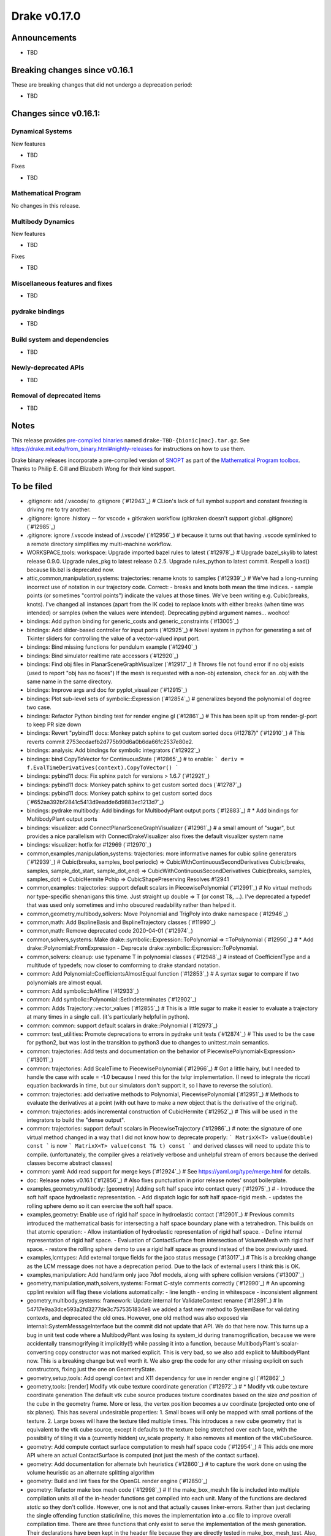 *************
Drake v0.17.0
*************

Announcements
-------------

* TBD

Breaking changes since v0.16.1
------------------------------

These are breaking changes that did not undergo a deprecation period:

* TBD

Changes since v0.16.1:
----------------------

Dynamical Systems
~~~~~~~~~~~~~~~~~

New features

* TBD

Fixes

* TBD


Mathematical Program
~~~~~~~~~~~~~~~~~~~~

No changes in this release.

Multibody Dynamics
~~~~~~~~~~~~~~~~~~

New features

* TBD

Fixes

* TBD

Miscellaneous features and fixes
~~~~~~~~~~~~~~~~~~~~~~~~~~~~~~~~

* TBD

pydrake bindings
~~~~~~~~~~~~~~~~

* TBD

Build system and dependencies
~~~~~~~~~~~~~~~~~~~~~~~~~~~~~

* TBD

Newly-deprecated APIs
~~~~~~~~~~~~~~~~~~~~~

* TBD

Removal of deprecated items
~~~~~~~~~~~~~~~~~~~~~~~~~~~

* TBD

Notes
-----

This release provides `pre-compiled binaries
<https://github.com/RobotLocomotion/drake/releases/tag/v0.17.0>`__ named
``drake-TBD-{bionic|mac}.tar.gz``. See
https://drake.mit.edu/from_binary.html#nightly-releases for instructions on
how to use them.

Drake binary releases incorporate a pre-compiled version of `SNOPT
<https://ccom.ucsd.edu/~optimizers/solvers/snopt/>`__ as part of the
`Mathematical Program toolbox
<https://drake.mit.edu/doxygen_cxx/group__solvers.html>`__. Thanks to
Philip E. Gill and Elizabeth Wong for their kind support.

To be filed
-----------

* .gitignore: add /.vscode/ to .gitignore (`#12943`_)  # CLion's lack of full symbol support and constant freezing is driving me to try another.
* .gitignore: ignore .history -- for vscode + gitkraken workflow (gitkraken doesn't support global .gitignore) (`#12985`_)
* .gitignore: ignore /.vscode instead of /.vscode/ (`#12956`_)  # because it turns out that having .vscode symlinked to a remote directory simplifies my multi-machine workflow.
* WORKSPACE,tools: workspace: Upgrade imported bazel rules to latest (`#12978`_)  # Upgrade bazel_skylib to latest release 0.9.0. Upgrade rules_pkg to latest release 0.2.5. Upgrade rules_python to latest commit. Respell a load() because lib.bzl is deprecated now.
* attic,common,manipulation,systems: trajectories: rename knots to samples (`#12939`_)  # We've had a long-running incorrect use of notation in our trajectory code. Correct: - breaks and knots both mean the time indices. - sample points (or sometimes "control points") indicate the values at those times. We've been writing e.g. Cubic(breaks, knots). I've changed all instances (apart from the IK code) to replace knots with either breaks (when time was intended) or samples (when the values were intended). Deprecating pybind argument names... woohoo!
* bindings: Add python binding for generic_costs and generic_constraints (`#13005`_)
* bindings: Add slider-based controller for input ports (`#12925`_)  # Novel system in python for generating a set of Tkinter sliders for controlling the value of a vector-valued input port.
* bindings: Bind missing functions for pendulum example (`#12940`_)
* bindings: Bind simulator realtime rate accessors (`#12920`_)
* bindings: Find obj files in PlanarSceneGraphVisualizer (`#12917`_)  # Throws file not found error if no obj exists (used to report "obj has no faces") If the mesh is requested with a non-obj extension, check for an .obj with the same name in the same directory.
* bindings: Improve args and doc for pyplot_visualizer (`#12915`_)
* bindings: Plot sub-level sets of symbolic::Expression (`#12854`_)  # generalizes beyond the polynomial of degree two case.
* bindings: Refactor Python binding test for render engine gl (`#12861`_)  # This has been split up from render-gl-port to keep PR size down
* bindings: Revert "pybind11 docs: Monkey patch sphinx to get custom sorted docs (#12787)" (`#12910`_)  # This reverts commit 2753ecdaefb2d775b90d6a0b6da66fc2537e80e2.
* bindings: analysis: Add bindings for symbolic integrators (`#12922`_)
* bindings: bind CopyToVector for ContinuousState (`#12865`_)  # to enable: ``` deriv = f.EvalTimeDerivatives(context).CopyToVector() ```
* bindings: pybind11 docs: Fix sphinx patch for versions > 1.6.7 (`#12921`_)
* bindings: pybind11 docs: Monkey patch sphinx to get custom sorted docs (`#12787`_)
* bindings: pybind11 docs: Monkey patch sphinx to get custom sorted docs (`#652aa392bf2841c5413d9eadde6d9883ec1213d7`_)
* bindings: pydrake multibody: Add bindings for MultibodyPlant output ports (`#12883`_)  # * Add bindings for MultibodyPlant output ports
* bindings: visualizer: add ConnectPlanarSceneGraphVisualizer (`#12961`_)  # a small amount of "sugar", but provides a nice parallelism with ConnectDrakeVisualizer also fixes the default visualizer system name
* bindings: visualizer: hotfix for #12969 (`#12970`_)
* common,examples,manipulation,systems: trajectories: more informative names for cubic spline generators (`#12939`_)  # Cubic(breaks, samples, bool periodic) => CubicWithContinuousSecondDerivatives Cubic(breaks, samples, sample_dot_start, sample_dot_end) => CubicWithContinuousSecondDerivatives Cubic(breaks, samples, samples_dot) => CubicHermite Pchip => CubicShapePreserving Resolves #12941
* common,examples: trajectories: support default scalars in PiecewisePolynomial (`#12991`_)  # No virtual methods nor type-specific shenanigans this time.  Just straight up double => T (or const T&, ...). I've deprecated a typedef that was used only sometimes and imho obscured readability rather than helped it.
* common,geometry,multibody,solvers: Move Polynomial and TrigPoly into drake namespace (`#12946`_)
* common,math: Add BsplineBasis and BsplineTrajectory classes (`#11990`_)
* common,math: Remove deprecated code 2020-04-01 (`#12974`_)
* common,solvers,systems: Make drake::symbolic::Expression::ToPolynomial => ::ToPolynomial (`#12950`_)  # * Add drake::Polynomial::FromExpression - Deprecate drake::symbolic::Expression::ToPolynomial.
* common,solvers: cleanup: use typename T in polynomial classes (`#12948`_)  # instead of CoefficientType and a multitude of typedefs; now closer to comforming to drake standard notation.
* common: Add Polynomial::CoefficientsAlmostEqual function (`#12853`_)  # A syntax sugar to compare if two polynomials are almost equal.
* common: Add symbolic::IsAffine (`#12933`_)
* common: Add symbolic::Polynomial::SetIndeterminates (`#12902`_)
* common: Adds Trajectory::vector_values (`#12855`_)  # This is a little sugar to make it easier to evaluate a trajectory at many times in a single call. (it's particularly helpful in python).
* common: common: support default scalars in drake::Polynomial (`#12973`_)
* common: test_utilities: Promote deprecations to errors in pydrake unit tests (`#12874`_)  # This used to be the case for python2, but was lost in the transition to python3 due to changes to unittest.main semantics.
* common: trajectories:  Add tests and documentation on the behavior of PiecewisePolynomial<Expression> (`#13011`_)
* common: trajectories: Add ScaleTime to PiecewisePolynomial (`#12966`_)  # Got a little hairy, but I needed to handle the case with scale = -1.0 because I need this for the tvlqr implementation.  (I need to integrate the riccati equation backwards in time, but our simulators don't support it, so I have to reverse the solution).
* common: trajectories: add derivative methods to Polynomial, PiecewisePolynomial (`#12951`_)  # Methods to evaluate the derivatives at a point (with out have to make a new object that is the derivative of the original).
* common: trajectories: adds incremental construction of CubicHermite (`#12952`_)  # This will be used in the integrators to build the "dense output".
* common: trajectories: support default scalars in PiecewiseTrajectory (`#12986`_)  # note: the signature of one virtual method changed in a way that I did not know how to deprecate properly: ``` MatrixX<T> value(double) const ``` is now ``` MatrixX<T> value(const T& t) const ``` and derived classes will need to update this to compile.  (unfortunately, the compiler gives a relatively verbose and unhelpful stream of errors because the derived classes become abstract classes)
* common: yaml: Add read support for merge keys (`#12924`_)  # See https://yaml.org/type/merge.html for details.
* doc: Release notes v0.16.1 (`#12856`_)  # Also fixes punctuation in prior release notes' snopt boilerplate.
* examples,geometry,multibody: [geometry] Adding soft half space into contact query (`#12975`_)  # - Introduce the soft half space hydroelastic representation. - Add dispatch logic for soft half space-rigid mesh. - updates the rolling sphere demo so it can exercise the soft half space.
* examples,geometry: Enable use of rigid half space in hydroelastic contact (`#12901`_)  # Previous commits introduced the mathematical basis for intersecting a half space boundary plane with a tetrahedron. This builds on that atomic operation: - Allow instantiation of hydroelastic representation of rigid half space. - Define internal representation of rigid half space. - Evaluation of ContactSurface from intersection of VolumeMesh with rigid half space. - restore the rolling sphere demo to use a rigid half space as ground instead of the box previously used.
* examples,lcmtypes: Add external torque fields for the jaco status message (`#13017`_)  # This is a breaking change as the LCM message does not have a deprecation period.  Due to the lack of external users I think this is OK.
* examples,manipulation: Add hand/arm only jaco 7dof models, along with sphere collision versions (`#13007`_)
* geometry,manipulation,math,solvers,systems: Format C-style comments correctly (`#12990`_)  # An upcoming cpplint revision will flag these violations automatically: - line length - ending in whitespace - inconsistent alignment
* geometry,multibody,systems: framework: Update internal for ValidateContext rename (`#12891`_)  # In 54717e9aa3dce593a2fd3277de3c7575351834e8 we added a fast new method to SystemBase for validating contexts, and deprecated the old ones.  However, one old method was also exposed via internal::SystemMessageInterface but the commit did not update that API.  We do that here now. This turns up a bug in unit test code where a MultibodyPlant was losing its system_id during transmogrification, because we were accidentally transmogrifying it implicitly(!) while passing it into a function, because MultibodyPlant's scalar-converting copy constructor was not marked explicit. This is very bad, so we also add explicit to MultibodyPlant now. This is a breaking change but well worth it. We also grep the code for any other missing explicit on such constructors, fixing just the one on GeometryState.
* geometry,setup,tools: Add opengl context and X11 dependency for use in render engine gl (`#12862`_)
* geometry,tools: [render] Modify vtk cube texture coordinate generation (`#12972`_)  # * Modify vtk cube texture coordinate generation The default vtk cube source produces texture coordinates based on the size *and* position of the cube in the geometry frame. More or less, the vertex position becomes a uv coordinate (projected onto one of six planes). This has several undesirable properties: 1. Small boxes will only be mapped with small portions of the texture. 2. Large boxes will have the texture tiled multiple times. This introduces a new cube geometry that is equivalent to the vtk cube source, except it defaults to the texture being stretched over each face, with the possibility of tiling it via a (currently hidden) uv_scale property. It also removes all mention of the vtkCubeSource.
* geometry: Add compute contact surface computation to mesh half space code (`#12954`_)  # This adds one more API where an actual ContactSurface is computed (not just the mesh of the contact surface).
* geometry: Add documentation for alternate bvh heuristics (`#12860`_)  # to capture the work done on using the volume heuristic as an alternate splitting algorithm
* geometry: Build and lint fixes for the OpenGL render engine (`#12850`_)
* geometry: Refactor make box mesh code (`#12998`_)  # If the make_box_mesh.h file is included into multiple compilation units all of the in-header functions get compiled into each unit. Many of the functions are declared `static` so they don't collide. However, one is not and that actually causes linker-errors. Rather than just declaring the single offending function static/inline, this moves the implementation into a .cc file to improve overall compilation time. There are three functions that only exist to serve the implementation of the mesh generation. Their declarations have been kept in the header file because they are directly tested in make_box_mesh_test. Also, the function comments were changed from /** */ to /* */ reflecting their non-doxygen, internal:: status. Otherwise, this introduces no new code and doesn't change the text of any comments.
* geometry: [geometry] Soft half space - rigid mesh contact must cull backfaces (`#12976`_)  # * Soft half space - rigid mesh contact must cull backfaces For the same reason we cull faces in the contact surface mesh between soft and rigid meshes, the potential contact surface between rigid mesh and soft half space requires the same functionality. This commit: - Refactors the core culling logic for reuse. - Adds the culling to mesh - half space intersection - Adds a test showing culling is happening.
* geometry: [geometry] Utility for adding polygon to contact surface handles degeneracies (`#12909`_)  # This was born of a need to handle degenerate polygons (polygons with edges of length zero). It invited a revisiting of what the invariants on the parameters should be. So, we handle degeneracies and provide a debug-build analysis to help protect the function from bad values. All of this is now under test. 1. Add DRAKE_ASSERT_VOID to validate inputs 1. Confirm that the normal vector has meanginful length. 2. Confirm that it is sufficiently perpendicular to the plane. 3. Confirm polygon is planar. 2. Document these prerequisites and indication that they will (somewhat be tested in debug builds). 3. Better handle degenerate polygons -- i.e., if it has zero area, don't return a centroid that is all NaNs. 4. Moving the functionality into a new .cc file.
* geometry: [geometry] rename internal::Plane to internal::PosedHalfSpace (`#12820`_)  # Plane was originally internal::HalfSpace. It had previously pulled out to be used more widely. To avoid collision with the geometry::HalfSpace name it was renamed Plane. However, this led to confusion due to the fact that it was reporting a *signed distance*. The resolution: keep the definition of internal::Plane but give it "height" semantics (indicating distance "above" or "below" the plane). Also include a "posed half frame" (defined by its boundary plane). This will allow us to pose a half space or plane in an arbitrary frame, but far more clearly communicate the semantics of the intersections (planes have no volume but half spaces have infinite volume). This performs the renaming, updates usages and documentation.
* geometry: [geometry] update mesh-half space intersection for full hydroleastic compatibility (`#12935`_)  # This includes the following significant changes: - Move implementaiton into .cc file. - Move functions into internal:: namespce - The resultant contact surface *mesh* is defined in the world frame. - Every intersected polygon uses the common centroid-generating algorithm for adding itself into the data. - Modify the interface to be compatible with broadphase culling. - Modification that input meshes are *strictly* double-valued. - Found and corrected indexing error; face-local indices [0, 3) were being passed to access mesh-local vertex positions (indexed in the range [0, N)). This was discovered only indirectly in debug build because the polygon constructed had the wrong normal compared to the face it came from.
* geometry: gl_renderer: Disable opengl_context_test under memcheck (`#12963`_)
* geometry: gl_renderer: Refactor for better stack traces (`#12964`_)  # * gl_renderer: Provide real function for glXGetProcAddressARB When calling functions via indirect lookup, it is helpful for both readability and debug-ability to give them a manifest name so that programming tools can report them in the call stack. Also add (or strengthen) some assertions for improved debugging.
* manipulation: Adds pyplot to geometry_inspector (`#12918`_)
* math,multibody: Create bushing force element with 3D rotational (roll-pitch-yaw) and translational stiffness and damping (`#11946`_)
* math,systems: Adds utility to "balance" two quadratic forms (`#12875`_)  # and uses it in RegionOfAttraction. Rederived (much more carefully/thoroughly) from https://github.com/RobotLocomotion/drake/blob/last_sha_with_original_matlab/drake/matlab/util/balanceQuadForm.m with more documentation and testing. Adds a test that failed on Mosek without balancing, but passes with balancing. * generalize from P>0 to P full-rank
* math,systems: Support region of attraction when Vdot is indefinite at the origin (`#12864`_)
* math: improve documentation for BalanceQuadraticForms (`#12882`_)  # to distinguish between absolute and relative scaling.
* multibody,systems: Rename `InitialValueProblem::SpecifiedValues` to `ODEContext` (`#12931`_)  # and similar for ScalarInitialValueProblem and AntiderivativeFunction because SpecifiedValues is very generic, and drake already has a better name for this concept. also renames ODEFunction to OdeFunction, etc, to comply with styleguide. adds all deprecations * run clang-format on impacted files
* multibody: Add DoorHinge to pydrake and update jupyter notebook (`#12930`_)
* multibody: Add PointToPointDistanceConstraint (`#12896`_)  # Add PointToPointDistanceConstraint.
* multibody: Add a door hinge force element (`#12812`_)  # Co-authored-by: Grant <grant.gould@tri.global>
* multibody: Add missing energy and power overrides to MBP (`#12895`_)  # * Add missing energy and power overrides to MBTreeSystem (and hence MBPlant).
* multibody: Adding CoM methods from RBT to MBT/MBP (`#12839`_)  # * Adding CoM features from RBT to MBT/MBP * Allowing the user to specify the reference and expressed-in frame * Adding unit tests for new MBP CoM Jacobian methods * Adding TODO for future feature
* multibody: Documents conventions in HydroelasticContactInfo (`#12806`_)
* multibody: Fix ABI::IsPhysicallyValid() to avoid false negatives (`#12879`_)  # * Fix ABI::IsPhysicallyValid() to use tolerance based on the magnitude of its eigenvalues.
* multibody: InverseKinematics allows ignoring joint limits in the constructor (`#12872`_)
* multibody: Move HydroelasticFallbackCacheData out of MultibodyPlant (`#12932`_)  # The struct was previously a nested class. However, it interfered with the logic for hashing drake::Value instances of the type. This removes it from being nested to the internal namespace.
* multibody: Move MBP::HydroelasticContactInfoAndBodySpatialForces into internal (`#12953`_)  # MBP has a nested class that is stored in a cache entry. The hash logic associated with the drake::Value type doesn't work well with nested classes of templated classes (it introduces a "namespace" with a template parameter). This clutters up the console with warnings that don't help the end user at all. SO, for now, we'll pull the nested class out and put it in an internal namespace.
* multibody: Move bushing code from .h file to .cc file (`#13001`_)
* multibody: Parse joint effort limits from URDF (`#12863`_)  # Fixes #12859
* multibody: Use System energy & power methods to remove some TODOs (`#12955`_)  # Remove last mention of MultibodyTree.
* multibody: [parsing] Add unit test to cover Parser's automatic search for packages (`#12871`_)  # The Parser class will attempt to locate packages for every sdf/urdf passed to one of its Add*FromFile() methods. However, it will only work if the model file is located in the Drake tree. This adds a test that confirm this behavior. Incidentally, it does some minor clean up on the package_map documentation. This can be omitted from the change log in future releases.
* multibody: py multibody: Move door_hinge notebook to avoid import errors (`#12960`_)
* solvers,systems: Use symbolic::IsAffine (`#12933`_)
* solvers: Add MathematicalProgram::AddConstraint(Eigen::Matrix<Formula>) (`#12858`_)
* solvers: Add MathematicalProgram::MakePolynomial (`#12847`_)
* solvers: Add MathematicalProgram::Reparse (`#12902`_)
* solvers: Add default std::nullopt arguments to SolverBase::Solve() (`#12866`_)  # Users shouldn't have to pass in {} and/or None everywhere.
* solvers: Add dual solution to OsqpSolverDetails (`#12916`_)
* solvers: Add python binding for branch_and_bound (`#13002`_)
* solvers: Check x_init size for all solvers (`#12995`_)  # Check x_init size for all solvers. Throw an error message when the size doesn't match
* solvers: Use Reparse when symbolic::Polynomials are taken as arguments (`#12902`_)
* solvers: add DrakeSolverOption (`#12884`_)
* solvers: snopt: Tidy up storage declaration (`#12914`_)  # As of C++17, we can use "inline" to avoid repeating ourselves.
* solvers: throw error when the constraint lower and upper bounds size don't match (`#13004`_)  # throw an error when the constraint lower and upper bounds size don't match.
* systems: Add Error Control to Velocity-Implicit Euler Integrator, third PR of #12528 (`#12760`_)  # Add Error Control to Velocity-Implicit Euler Integrator - third PR of #12528 This commit: 1. Implements error control by taking two half-sized steps and estimating the error as the difference between the solution from the large step and the solution from two half-sized steps. 2. Changes IntegratorBase to report statistics on the small steps for any steps "taken", while the error control and step-size limit logic still operates on the large step size. 3. Updates documentation to explain the statistics and derive the error estimation order. 4. (Passive) Enables the error-control tests for VelocityImplicitEulerTest, by turning on the supports_error_estimation() flag. 5. Removes TODO(antequ)s asking to remove non-error-controlled test parameters in the implicit_integrator_test.h file, because we decided to keep these tests in case we implement non-error-controlled integrators in the future.
* systems: Add doxygen group for our suite of integrators (`#12900`_)
* systems: Adds the "star" region of attraction test (`#12881`_)  # It is known to fail with Mosek (#12876), but it passes with CSDP.
* systems: Change leaf_system.h comment style to the more-compact form (`#12984`_)  # * Convert triple-slash comments in leaf_system.h to more compact syntax.
* systems: Change system.h comment style to the more-compact form (`#12968`_)
* systems: Hotfix for #12898 (`#12899`_)  # Related to #12876. Apparently, running with ``` CC=clang CXX=clang++ bazel  test --compilation_mode=dbg --config=memcheck_everything  region_of_attraction_test ``` caused mosek to simply fail to solve the problem.  I've disabled this test entirely for mosek now. Disconcerting for sure.  Would be good to root cause this.  #12876 has all of the discussion/details.
* systems: Remove a TODO in region_of_attraction.cc (`#12902`_)
* systems: Use IntegratorBase in DirectTranscription (`#12889`_)  # First step towards generalizing DirectTranscription to use a user-specified integrator.  This one just replaces the hard-coded Euler integrator with the IntegratorBase version.
* systems: Use symbolic integrator in direct transcription (`#12929`_)  # No functional changes to DirectTranscription, only backend, so it's covered by the existing tests. Next step will be to take the integrator as an argument.
* systems: analysis: Add default_scalars annotations where still absent (`#12908`_)  # The current design intent of the simulator and its integrators is to support the default nonsymbolic scalars only.  Previous commits had added annotations to that effect in some places, but missed others. This commit ensures that the simulator, all of its integrators, and its supporting classes are all uniformly annotated to support only the default nonsymbolic scalars. This commit only change documentation and adds new extern template declarations; it does not yet remove the ability to use non-standard scalars, though we plan to do so in the future.  In the future, we may also extend support to add symbolic scalars. Relatedly, whitespace style choices related to the default scalar boilerplate are also unified here to be consistent across all files.
* systems: analysis: Add symbolic expression support to ExplicitEulerIntegrator (`#12922`_)
* systems: analysis: Add symbolic expression to RungeKutta2Integrator (`#12922`_)
* systems: analysis: Enable symbolic expressions in dense_output family (`#12919`_)
* systems: diagram: De-indent by 2 spaces (`#12852`_)
* systems: diagram: Move h files to cc files to preserve history (`#12852`_)  # These files are not yet part of the build, but due to the missing header files this commit will not compile.  This commit strictly speaking is a move, but once combined with a future merge commit will behave more like a copy instead.
* systems: diagram: Re-enable lint and fix nits (`#12852`_)
* systems: diagram: Rename old cc files out of the way (`#12852`_)  # This clears the way for the header's history to replace the cc file's history in a future commit.
* systems: diagram: Restore h files to unmodified status (`#12852`_)
* systems: diagram: Split h and cc content in twain (`#12852`_)
* systems: framework: Break WitnessFunction dependency cycle (`#12894`_)  # System should depend on its constituent elements (ports, constraints, cache entries, witness functions, etc.), never the other way around. This changes the WitnessFunction constructor without a deprecation period, but users should not be using this constructor in the first place -- WitnessFunctions should always be constructed via the LeafSystem::MakeWitnessFunction methods. Also clean up a few oddities (dead code, etc.) in WitnessFunction along the way.
* systems: framework: OutputPort should not depend on SystemBase (`#12906`_)  # This brings it in line with how InputPort is phrased. Also fix a related misleading pervasive use of system_base to refer to a SystemMessageInterface instead of a SystemBase.
* systems: integrators: replace DenseOutput with PiecewiseTrajectory (`#13008`_)  # * integrators: replace DenseOutput with PiecewisePolynomial This breaks an API (without deprecation) by changing the return type of `IntegratorBase::StopDenseIntegration` and `IntegratorBase::get_mutable_dense_output` to be a `PiecewisePolynomial`.  After dicussion with @sammy-tri, we decided that this API was officially deep and obscure to warrant this change.  `InitialValueProblem` was the only known consumer of this method (in general, we do not have workflows that would work with the `Integrator` directly, and these APIs were not exposed through `Simulator`.
* systems: system: De-indent method definitions two spaces (`#12913`_)
* systems: system: Fix whitespace and re-enable linter (`#12913`_)
* systems: system: Move h files to cc files to preserve history (`#12913`_)  # These files are not yet part of the build, but due to the missing header files this commit will not compile.  This commit strictly speaking is a move, but once combined with a future merge commit will behave more like a copy instead.
* systems: system: Rename old cc files out of the way (`#12913`_)  # This clears the way for the header's history to replace the cc file's history in a future commit.
* systems: system: Restore h files to unmodified status (`#12913`_)
* systems: system: Split code between h and cc (`#12913`_)  # This passes all tests, but does not pass lint (still disabled).
* systems: trajectories: construct HermitianDenseOutput from PiecewisePolynomial (`#12957`_)
* systems: trajectories: construct HermitianDenseOutput from PiecewisePolynomial (`#13006`_)  # now with support for default scalars. (I should have done this version in #12957, but didn't realize it until I was able to push forward the default scalar support for PiecewisePolynomail).  This technically changes the API that I introduced last week; i think it's safe to assume that nobody was using it yet.
* tools: Use dReal 4.20.03.4 (`#12905`_)
* tools: install: Fix drake_bazel_installed use in docker (`#13016`_)  # There's no particular need to insist that install_prereqs exists, and as it happens our Docker images do not contain it.
* tools: jupyter_py: Add workaround / notes for common ZMQError flake on CI (`#12958`_)
* tools: tools: Disable container_overflow checks under asan (`#12945`_)  # Because we use C++ binary libraries from the host OS (instead of compiling all C++ code from source) there can be false positives.
* tools: workspace: Annotate repository rules with configure=True (`#12988`_)  # Rules that interrogate the host system (e.g., compiler or pkg-config paths) should be marked with "configure = True" so that "bazel sync --configure" knows where to look for possible changes. This is helpful to recover from homebrew include paths changing out from under us. Running "bazel sync" finds several typos in our repository.bzl files, now fixed.
* tools: workspace: Upgrade buildifier to latest release 2.2.1 (`#12977`_)
* tools: workspace: Upgrade ghc_filesystem to latest release 1.3.2 (`#12979`_)
* tools: workspace: Upgrade meshcat family to latest (`#12993`_)  # Upgrade meshcat and meshcat_python to latest commit.
* tutorials: Add MakeSolver to mathematical program tutorial (`#12885`_)

..
  Current oldest_commit b2293bc15d192473dbe76e48e9861c860c739549 (inclusive).
  Current newest_commit 8f449959b0bd4acf8495d1a0a1dd4013da0d7be1 (inclusive).
